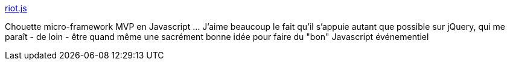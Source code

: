 :jbake-type: post
:jbake-status: published
:jbake-title: riot.js
:jbake-tags: javascript,framework,web,programming,mvc,mvp,_mois_janv.,_année_2014
:jbake-date: 2014-01-02
:jbake-depth: ../
:jbake-uri: shaarli/1388672096000.adoc
:jbake-source: https://nicolas-delsaux.hd.free.fr/Shaarli?searchterm=https%3A%2F%2Fmoot.it%2Fblog%2Ftechnology%2Friotjs-the-1kb-mvp-framework.html&searchtags=javascript+framework+web+programming+mvc+mvp+_mois_janv.+_ann%C3%A9e_2014
:jbake-style: shaarli

https://moot.it/blog/technology/riotjs-the-1kb-mvp-framework.html[riot.js]

Chouette micro-framework MVP en Javascript ... J'aime beaucoup le fait qu'il s'appuie autant que possible sur jQuery, qui me paraît - de loin - être quand même une sacrément bonne idée pour faire du "bon" Javascript événementiel
